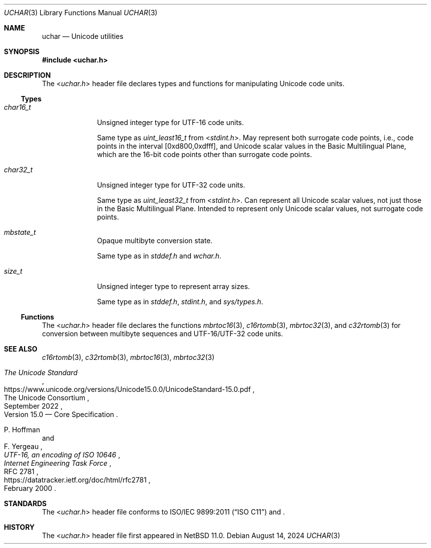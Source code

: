 .\"	$NetBSD: uchar.3,v 1.1 2024/08/15 14:16:34 riastradh Exp $
.\"
.\" Copyright (c) 2024 The NetBSD Foundation, Inc.
.\" All rights reserved.
.\"
.\" Redistribution and use in source and binary forms, with or without
.\" modification, are permitted provided that the following conditions
.\" are met:
.\" 1. Redistributions of source code must retain the above copyright
.\"    notice, this list of conditions and the following disclaimer.
.\" 2. Redistributions in binary form must reproduce the above copyright
.\"    notice, this list of conditions and the following disclaimer in the
.\"    documentation and/or other materials provided with the distribution.
.\"
.\" THIS SOFTWARE IS PROVIDED BY THE NETBSD FOUNDATION, INC. AND CONTRIBUTORS
.\" ``AS IS'' AND ANY EXPRESS OR IMPLIED WARRANTIES, INCLUDING, BUT NOT LIMITED
.\" TO, THE IMPLIED WARRANTIES OF MERCHANTABILITY AND FITNESS FOR A PARTICULAR
.\" PURPOSE ARE DISCLAIMED.  IN NO EVENT SHALL THE FOUNDATION OR CONTRIBUTORS
.\" BE LIABLE FOR ANY DIRECT, INDIRECT, INCIDENTAL, SPECIAL, EXEMPLARY, OR
.\" CONSEQUENTIAL DAMAGES (INCLUDING, BUT NOT LIMITED TO, PROCUREMENT OF
.\" SUBSTITUTE GOODS OR SERVICES; LOSS OF USE, DATA, OR PROFITS; OR BUSINESS
.\" INTERRUPTION) HOWEVER CAUSED AND ON ANY THEORY OF LIABILITY, WHETHER IN
.\" CONTRACT, STRICT LIABILITY, OR TORT (INCLUDING NEGLIGENCE OR OTHERWISE)
.\" ARISING IN ANY WAY OUT OF THE USE OF THIS SOFTWARE, EVEN IF ADVISED OF THE
.\" POSSIBILITY OF SUCH DAMAGE.
.\"
.Dd August 14, 2024
.Dt UCHAR 3
.Os
.\"""""""""""""""""""""""""""""""""""""""""""""""""""""""""""""""""""""""""""""
.Sh NAME
.Nm uchar
.Nd Unicode utilities
.\"""""""""""""""""""""""""""""""""""""""""""""""""""""""""""""""""""""""""""""
.Sh SYNOPSIS
.In uchar.h
.\"""""""""""""""""""""""""""""""""""""""""""""""""""""""""""""""""""""""""""""
.Sh DESCRIPTION
The
.In uchar.h
header file declares types and functions for manipulating Unicode code
units.
.\""""""""""""""""""""""""""""""""""""""
.Ss Types
.Bl -tag -width ".Vt char32_t"
.It Vt char16_t
Unsigned integer type for UTF-16 code units.
.Pp
Same type as
.Vt uint_least16_t
from
.In stdint.h .
May represent both surrogate code points, i.e., code points in the
interval [0xd800,0xdfff], and Unicode scalar values in the Basic
Multilingual Plane, which are the 16-bit code points other than
surrogate code points.
.It Vt char32_t
Unsigned integer type for UTF-32 code units.
.Pp
Same type as
.Vt uint_least32_t
from
.In stdint.h .
Can represent all Unicode scalar values, not just those in the Basic
Multilingual Plane.
Intended to represent only Unicode scalar values, not surrogate code
points.
.It Vt mbstate_t
Opaque multibyte conversion state.
.Pp
Same type as in
.Vt stddef.h
and
.Vt wchar.h .
.It Vt size_t
Unsigned integer type to represent array sizes.
.Pp
Same type as in
.Vt stddef.h ,
.Vt stdint.h ,
and
.Vt sys/types.h .
.El
.\""""""""""""""""""""""""""""""""""""""
.Ss Functions
The
.In uchar.h
header file declares the functions
.Xr mbrtoc16 3 ,
.Xr c16rtomb 3 ,
.Xr mbrtoc32 3 ,
and
.Xr c32rtomb 3
for conversion between multibyte sequences and UTF-16/UTF-32 code
units.
.\"""""""""""""""""""""""""""""""""""""""""""""""""""""""""""""""""""""""""""""
.Sh SEE ALSO
.Xr c16rtomb 3 ,
.Xr c32rtomb 3 ,
.Xr mbrtoc16 3 ,
.Xr mbrtoc32 3
.Rs
.%B The Unicode Standard
.%O Version 15.0 \(em Core Specification
.%Q The Unicode Consortium
.%D September 2022
.%U https://www.unicode.org/versions/Unicode15.0.0/UnicodeStandard-15.0.pdf
.Re
.Rs
.%A P. Hoffman
.%A F. Yergeau
.%T UTF-16, an encoding of ISO 10646
.%R RFC 2781
.%D February 2000
.%I Internet Engineering Task Force
.%U https://datatracker.ietf.org/doc/html/rfc2781
.Re
.\"""""""""""""""""""""""""""""""""""""""""""""""""""""""""""""""""""""""""""""
.Sh STANDARDS
The
.In uchar.h
header file conforms to
.St -isoC-2011
and
.St -p1003.1-2024 .
.\"""""""""""""""""""""""""""""""""""""""""""""""""""""""""""""""""""""""""""""
.Sh HISTORY
The
.In uchar.h
header file first appeared in
.Nx 11.0 .
